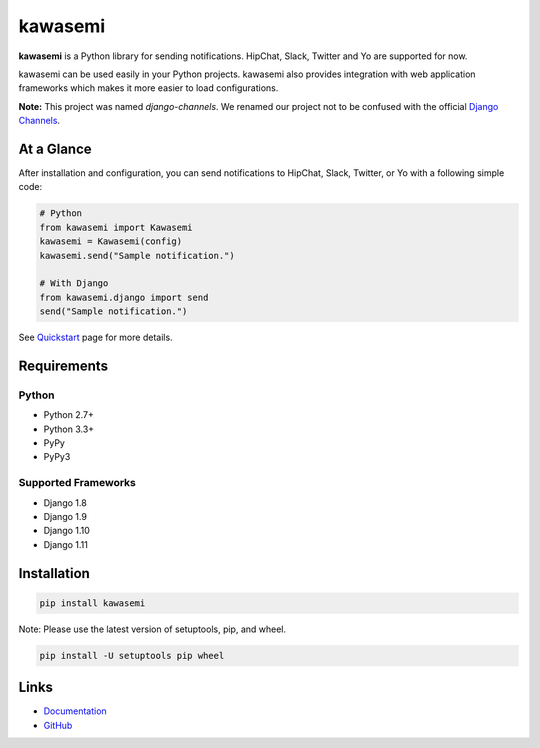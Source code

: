 kawasemi
========
.. image:: https://badge.fury.io/py/kawasemi.svg
   :target: https://pypi.python.org/pypi/kawasemi/
   :alt: PyPI version
.. image:: https://img.shields.io/pypi/pyversions/Django.svg
   :target: https://pypi.python.org/pypi/kawasemi/
   :alt: PyPI Python versions
.. image:: https://travis-ci.org/ymyzk/kawasemi.svg?branch=master
   :target: https://travis-ci.org/ymyzk/kawasemi
   :alt: Build Status
.. image:: https://readthedocs.org/projects/kawasemi/badge/?version=latest
   :target: https://kawasemi.readthedocs.io/
   :alt: Documentation Status
.. image:: https://codeclimate.com/github/ymyzk/kawasemi/badges/gpa.svg
   :target: https://codeclimate.com/github/ymyzk/kawasemi
   :alt: Code Climate
.. image:: https://coveralls.io/repos/ymyzk/kawasemi/badge.svg?branch=master
   :target: https://coveralls.io/r/ymyzk/kawasemi?branch=master
   :alt: Coverage Status
.. image:: https://requires.io/github/ymyzk/kawasemi/requirements.svg?branch=master
   :target: https://requires.io/github/ymyzk/kawasemi/requirements/?branch=master
   :alt: Requirements Status

**kawasemi** is a Python library for sending notifications.
HipChat, Slack, Twitter and Yo are supported for now.

kawasemi can be used easily in your Python projects.
kawasemi also provides integration with web application frameworks which makes it
more easier to load configurations.

**Note:** This project was named *django-channels*.
We renamed our project not to be confused with the official `Django Channels`_.

At a Glance
-----------
After installation and configuration, you can send notifications to HipChat,
Slack, Twitter, or Yo with a following simple code:

.. code-block:: python

   # Python
   from kawasemi import Kawasemi
   kawasemi = Kawasemi(config)
   kawasemi.send("Sample notification.")

   # With Django
   from kawasemi.django import send
   send("Sample notification.")

See `Quickstart`_ page for more details.

Requirements
------------

Python
^^^^^^
* Python 2.7+
* Python 3.3+
* PyPy
* PyPy3

Supported Frameworks
^^^^^^^^^^^^^^^^^^^^
* Django 1.8
* Django 1.9
* Django 1.10
* Django 1.11

Installation
------------

.. code-block:: shell

   pip install kawasemi

Note: Please use the latest version of setuptools, pip, and wheel.

.. code-block:: shell

   pip install -U setuptools pip wheel


Links
-----
* `Documentation`_
* `GitHub`_

.. _Documentation: https://kawasemi.readthedocs.io/
.. _GitHub: https://github.com/ymyzk/kawasemi
.. _Quickstart: https://kawasemi.readthedocs.io/en/latest/quickstart.html
.. _Django Channels: https://channels.readthedocs.io/
